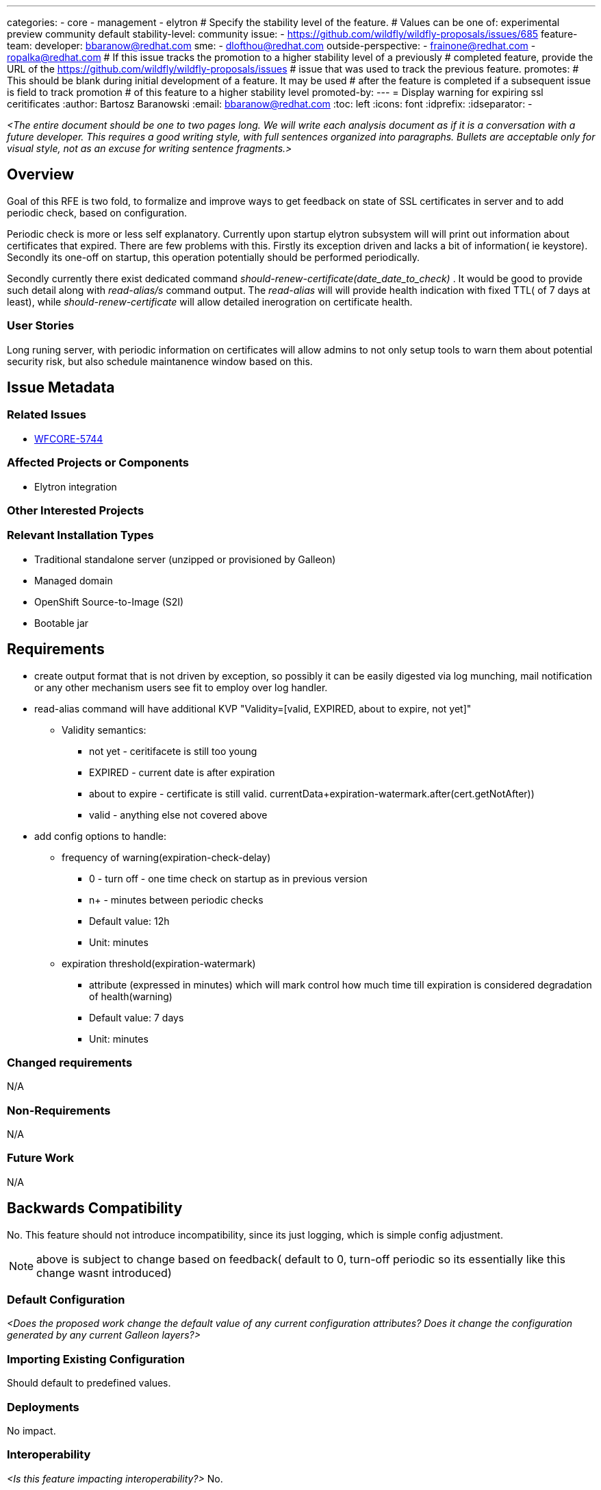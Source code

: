 ---
categories:
 - core
 - management
 - elytron
# Specify the stability level of the feature.
# Values can be one of: experimental preview community default
stability-level: community
issue:
 - https://github.com/wildfly/wildfly-proposals/issues/685
feature-team:
 developer: bbaranow@redhat.com
 sme:
  - dlofthou@redhat.com
 outside-perspective:
  - frainone@redhat.com
  - ropalka@redhat.com
# If this issue tracks the promotion to a higher stability level of a previously
# completed feature, provide the URL of the https://github.com/wildfly/wildfly-proposals/issues
# issue that was used to track the previous feature.
promotes:
# This should be blank during initial development of a feature. It may be used
# after the feature is completed if a subsequent issue is field to track promotion
# of this feature to a higher stability level
promoted-by:
---
= Display warning for expiring ssl ceritificates
:author:            Bartosz Baranowski
:email:             bbaranow@redhat.com
:toc:               left
:icons:             font
:idprefix:
:idseparator:       -

__<The entire document should be one to two pages long. We will write each analysis document as if it is a conversation with a future developer. This requires a good writing style, with full sentences organized into paragraphs. Bullets are acceptable only for visual style, not as an excuse for writing sentence fragments.>__

== Overview

Goal of this RFE is two fold, to formalize and improve ways to get feedback on state of SSL certificates in server and to add periodic check, based on configuration.

Periodic check is more or less self explanatory. Currently upon startup elytron subsystem will will print out information about certificates that expired. There are few problems with this. Firstly its exception driven and lacks a bit of information( ie keystore). Secondly its one-off on startup, this operation potentially should be performed periodically.

Secondly currently there exist dedicated command _should-renew-certificate(date_date_to_check)_ . It would be good to provide such detail along with _read-alias/s_ command output.
The _read-alias_ will will provide health indication with fixed TTL( of 7 days at least), while _should-renew-certificate_ will allow detailed inerogration on certificate health.


=== User Stories

Long runing server, with periodic information on certificates will allow admins to not only setup tools to warn them about potential security risk, but also schedule maintanence window based on this.

== Issue Metadata



=== Related Issues

* https://issues.redhat.com/browse/WFCORE-5744[WFCORE-5744]

=== Affected Projects or Components

 * Elytron integration

=== Other Interested Projects

=== Relevant Installation Types

* Traditional standalone server (unzipped or provisioned by Galleon)
* Managed domain
* OpenShift Source-to-Image (S2I)
* Bootable jar

== Requirements

 * create output format that is not driven by exception, so possibly it can be easily digested via log munching, mail notification or any other mechanism users see fit to employ over log handler.
 * read-alias command will have additional KVP "Validity=[valid, EXPIRED, about to expire, not yet]"
 ** Validity semantics:
 *** not yet - ceritifacete is still too young
 *** EXPIRED - current date is after expiration
 *** about to expire - certificate is still valid. currentData+expiration-watermark.after(cert.getNotAfter))
 *** valid - anything else not covered above
 * add config options to handle:
 ** frequency of warning(expiration-check-delay)
 *** 0 - turn off - one time check on startup as in previous version
 *** n+ - minutes between periodic checks
 *** Default value: 12h
 *** Unit: minutes
 ** expiration threshold(expiration-watermark)
 *** attribute (expressed in minutes) which will mark control how much time till expiration is considered degradation of health(warning)
 *** Default value: 7 days
 *** Unit: minutes

=== Changed requirements

N/A


=== Non-Requirements

N/A

=== Future Work

N/A

== Backwards Compatibility

No. This feature should not introduce incompatibility, since its just logging, which is simple config adjustment.

NOTE: above is subject to change based on feedback( default to 0, turn-off periodic so its essentially like this change wasnt introduced)

=== Default Configuration

__<Does the proposed work change the default value of any current configuration attributes? Does it change the configuration generated by any current Galleon layers?>__

=== Importing Existing Configuration

Should default to predefined values.

=== Deployments

No impact.

=== Interoperability

__<Is this feature impacting interoperability?>__
No.

== Implementation Plan

N/A

== Admin Clients

CLI should not be affected. However, HAL will most likely require follow up, since this feature will introduce new model params/context. Given defaults, its not a breaking change.

== Security Considerations

Slightly increase security risk compared to current state. If attacker has access to log/events it will provide view of current health of server, rather than possible peek on startup. Convenient, but not something that could not be circumvented without this feature.

[[test_plan]]
== Test Plan

Integration tests should be fairly acceptable.

=== Manual Test

==== Defined keystore
* Generate certificates:

[quote, shell]
----
keytool -genkeypair -alias localhost -keyalg RSA -keysize 2048 -validity 1 -keystore server.keystore -dname "cn=Server Administrator,o=Acme,c=GB" -keypass secret -storepass secret
keytool -genkeypair -alias drone-1-1 -keyalg RSA -keysize 2048 -validity 365 -keystore server.keystore -dname "cn=Server Administrator,o=Acme,c=GB" -keypass secret -storepass secret
keytool -v -list -keystore server.keystore
keytool -importkeystore -srckeystore server.keystore -destkeystore server.keystore -deststoretype pkcs12
cp server.keystore ${SRV_HOME}/standalone/configuration/
----

* Enable keystore:

[quote, JBoss CLI]
----
/subsystem=elytron/key-store=demoKeyStore:add(path=server.keystore,relative-to=jboss.server.config.dir, credential-reference={clear-text=secret},type=JKS)
/subsystem=elytron/key-manager=demoKeyManager:add(key-store=demoKeyStore,credential-reference={clear-text=secret})
/subsystem=elytron/server-ssl-context=demoSSLContext:add(key-manager=demoKeyManager,protocols=["TLSv1.2"])
/subsystem=undertow/server=default-server/https-listener=https:write-attribute(name=ssl-context,value=demoSSLContext)
:reload
----

===== Periodic

* Keystore config:

[quote, JBoss CLI]
----
/subsystem=elytron/key-store=demoKeyManager:write-attribute(name=expiration-check-delay, value=1000)
/subsystem=elytron/key-store=demoKeyManager:write-attribute(name=expiration-watermark, value=60)
:reload
----


===== Read alias

[quote, JBoss CLI]
----
/subsystem=elytron/key-store=demoKeyStore:read-alias(alias=localhost)
----

[quote, JBoss CLI]
----
{
    "outcome" => "success",
    "result" => {
        "alias" => "localhost",
        "entry-type" => "PrivateKeyEntry",
        "creation-date" => "2025-02-11T15:25:40.316+0100",
        "certificate-chain" => [{
            "type" => "X.509",
            "algorithm" => "RSA",
            "format" => "X.509",
            "public-key" => "...",
            ...
            "not-before" => "2025-02-11T15:22:47.000+0100",
            "not-after" => "2025-02-12T15:22:47.000+0100",
            ...
            "validity" => "EXPIRED"
        }]
    }
}
----

* Global config:

== Community Documentation

Model/XSD description should be enough as change is not deep and only introudce simple config parameter and additional output KVP in existing command.
However, it might be good to have dedicated paragraph explaining change, since in current proposal periodic check is active.

== Release Note Content

__<Draft verbiage for up to a few sentences on the feature for inclusion in the Release Note blog article for the release that first includes this feature.__
__Example article: https://www.wildfly.org/news/2024/01/25/WildFly31-Released/.__
__This content will be edited, so there is no need to make it perfect or discuss what release it appears in.>__ 
